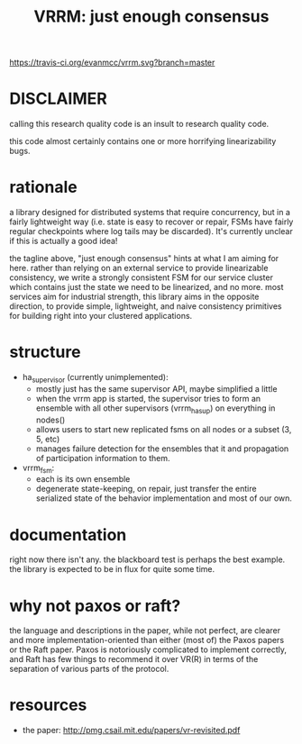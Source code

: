 #+TITLE: VRRM: just enough consensus

[[https://travis-ci.org/evanmcc/vrrm.svg?branch=master]]

* DISCLAIMER
calling this research quality code is an insult to research quality
code.

this code almost certainly contains one or more horrifying
linearizability bugs.
* rationale
a library designed for distributed systems that require concurrency,
but in a fairly lightweight way (i.e. state is easy to recover or
repair, FSMs have fairly regular checkpoints where log tails may be
discarded).  It's currently unclear if this is actually a good idea!

the tagline above, "just enough consensus" hints at what I am aiming
for here.  rather than relying on an external service to provide
linearizable consistency, we write a strongly consistent FSM for our
service cluster which contains just the state we need to be
linearized, and no more.  most services aim for industrial strength,
this library aims in the opposite direction, to provide simple,
lightweight, and naive consistency primitives for building right into
your clustered applications.
* structure
- ha_supervisor (currently unimplemented):
  - mostly just has the same supervisor API, maybe simplified a little
  - when the vrrm app is started, the supervisor tries to form an
    ensemble with all other supervisors (vrrm_ha_sup) on everything in
    nodes()
  - allows users to start new replicated fsms on all nodes or a subset
    (3, 5, etc)
  - manages failure detection for the ensembles that it and
    propagation of participation information to them.
- vrrm_fsm:
  - each is its own ensemble
  - degenerate state-keeping, on repair, just transfer the entire
    serialized state of the behavior implementation and most of our own.
* documentation
right now there isn't any.  the blackboard test is perhaps the best
example.  the library is expected to be in flux for quite some time.
* why not paxos or raft?
the language and descriptions in the paper, while not perfect, are
clearer and more implementation-oriented than either (most of) the
Paxos papers or the Raft paper.  Paxos is notoriously complicated to
implement correctly, and Raft has few things to recommend it over
VR(R) in terms of the separation of various parts of the protocol.
* resources
- the paper: http://pmg.csail.mit.edu/papers/vr-revisited.pdf
